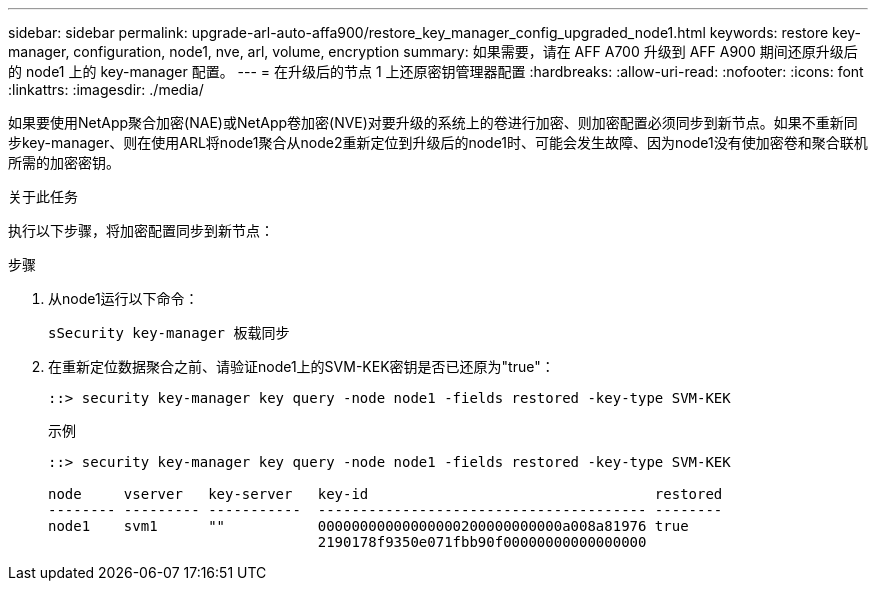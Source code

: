 ---
sidebar: sidebar 
permalink: upgrade-arl-auto-affa900/restore_key_manager_config_upgraded_node1.html 
keywords: restore key-manager, configuration, node1, nve, arl, volume, encryption 
summary: 如果需要，请在 AFF A700 升级到 AFF A900 期间还原升级后的 node1 上的 key-manager 配置。 
---
= 在升级后的节点 1 上还原密钥管理器配置
:hardbreaks:
:allow-uri-read: 
:nofooter: 
:icons: font
:linkattrs: 
:imagesdir: ./media/


[role="lead"]
如果要使用NetApp聚合加密(NAE)或NetApp卷加密(NVE)对要升级的系统上的卷进行加密、则加密配置必须同步到新节点。如果不重新同步key-manager、则在使用ARL将node1聚合从node2重新定位到升级后的node1时、可能会发生故障、因为node1没有使加密卷和聚合联机所需的加密密钥。

.关于此任务
执行以下步骤，将加密配置同步到新节点：

.步骤
. 从node1运行以下命令：
+
`sSecurity key-manager 板载同步`

. 在重新定位数据聚合之前、请验证node1上的SVM-KEK密钥是否已还原为"true"：
+
[listing]
----
::> security key-manager key query -node node1 -fields restored -key-type SVM-KEK
----
+
.示例
[listing]
----
::> security key-manager key query -node node1 -fields restored -key-type SVM-KEK

node     vserver   key-server   key-id                                  restored
-------- --------- -----------  --------------------------------------- --------
node1    svm1      ""           00000000000000000200000000000a008a81976 true
                                2190178f9350e071fbb90f00000000000000000
----

